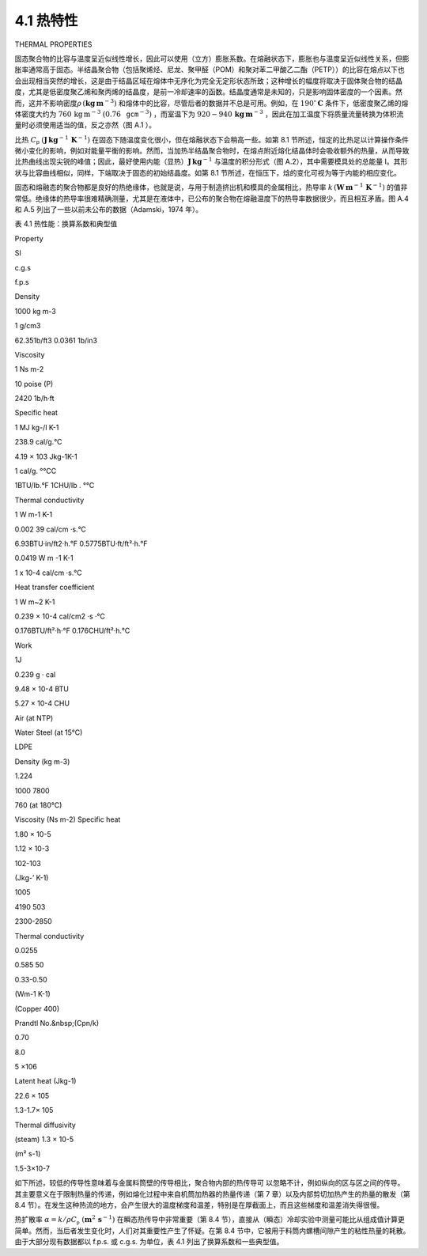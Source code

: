 ===========
4.1 热特性
===========

THERMAL PROPERTIES

固态聚合物的比容与温度呈近似线性增长，因此可以使用（立方）膨胀系数。在熔融状态下，膨胀也与温度呈近似线性关系，但膨胀率通常高于固态。半结晶聚合物（包括聚烯烃、尼龙、聚甲醛（POM）和聚对苯二甲酸乙二酯（PETP））的比容在熔点以下也会出现相当突然的增长，这是由于结晶区域在熔体中无序化为完全无定形状态所致；这种增长的幅度将取决于固体聚合物的结晶度，尤其是低密度聚乙烯和聚丙烯的结晶度，是前一冷却速率的函数。结晶度通常是未知的，只是影响固体密度的一个因素。然而，这并不影响密度\ :math:`\rho\,(\mathbf{k}\mathbf{g}\,\mathbf{m}^{-3})`
和熔体中的比容，尽管后者的数据并不总是可用。例如，在
:math:`190^{\circ}\mathbf{C}` 条件下，低密度聚乙烯的熔体密度大约为
:math:`760\,\mathrm{kg}\,\mathrm{m}^{-3}`
:math:`(0.76\,\mathtt{g c m}^{-3})` ，而室温下为
:math:`920{-}940\,\mathbf{kg}\,\mathbf{m}^{-3}`
，因此在加工温度下将质量流量转换为体积流量时必须使用适当的值，反之亦然（图
A.1 ）。

比热 :math:`C_{\mathsf{p}}`
:math:`(\mathbf{J}\,\mathbf{kg}^{-1}\,\mathbf{K}^{-1})`
在固态下随温度变化很小，但在熔融状态下会稍高一些。如第 8.1
节所述，恒定的比热足以计算操作条件微小变化的影响，例如对能量平衡的影响。然而，当加热半结晶聚合物时，在熔点附近熔化结晶体时会吸收额外的热量，从而导致比热曲线出现尖锐的峰值；因此，最好使用内能（显热）\ :math:`\mathbf{J}\,\mathbf{kg}^{-1}`
与温度的积分形式（图 A.2），其中需要模具处的总能量
I。其形状与比容曲线相似，同样，下端取决于固态的初始结晶度。如第 8.1
节所述，在恒压下，焓的变化可视为等于内能的相应变化。

固态和熔融态的聚合物都是良好的热绝缘体，也就是说，与用于制造挤出机和模具的金属相比，热导率
:math:`k\,(\mathbf{W}\,\mathbf{m}^{-1}\,\mathbf{K}^{-1})`
的值非常低。绝缘体的热导率很难精确测量，尤其是在液体中，已公布的聚合物在熔融温度下的热导率数据很少，而且相互矛盾。图
A.4 和 A.5 列出了一些以前未公布的数据（Adamski，1974 年）。

表 4.1 热性能：换算系数和典型值

.. raw:: html

   

.. raw:: html

   

.. raw:: html

   

.. raw:: html

   

.. raw:: html

   

.. raw:: html

   

.. raw:: html

   

.. raw:: html

   

.. raw:: html

   

.. raw:: html

   

.. raw:: html

   

.. raw:: html

   

.. raw:: html

   

.. raw:: html

   

.. raw:: html

   

.. raw:: html

   

.. raw:: html

   

.. raw:: html

   

.. raw:: html

   

.. raw:: html

   

.. raw:: html

   

.. raw:: html

   

.. raw:: html

   

.. raw:: html

   

.. raw:: html

   

.. raw:: html

   

.. raw:: html

   

.. raw:: html

   

.. raw:: html

   

.. raw:: html

   

.. raw:: html

   

.. raw:: html

   

.. raw:: html

   

.. raw:: html

   

.. raw:: html

   

.. raw:: html

   

.. raw:: html

   

.. raw:: html

   

.. raw:: html

   

.. raw:: html

   

.. raw:: html

   

.. raw:: html

   

.. raw:: html

   

.. raw:: html

   

.. raw:: html

   

.. raw:: html

   

.. raw:: html

   

.. raw:: html

   

.. raw:: html

   

.. raw:: html

   

.. raw:: html

   

.. raw:: html

   

.. raw:: html

   

.. raw:: html

   

.. raw:: html

   

.. raw:: html

   

.. raw:: html

   

.. raw:: html

   

.. raw:: html

   

.. raw:: html

   

.. raw:: html

   

.. raw:: html

   

.. raw:: html

   

.. raw:: html

   

.. raw:: html

   

.. raw:: html

   

.. raw:: html

   

.. raw:: html

   

.. raw:: html

   

.. raw:: html

   

.. raw:: html

   

.. raw:: html

   

.. raw:: html

   

.. raw:: html

   

.. raw:: html

   

.. raw:: html

   

.. raw:: html

   

.. raw:: html

   

.. raw:: html

   

.. raw:: html

   

.. raw:: html

   

.. raw:: html

   

.. raw:: html

   

.. raw:: html

   

.. raw:: html

   

.. raw:: html

   

.. raw:: html

   

.. raw:: html

   

.. raw:: html

   

.. raw:: html

   

.. raw:: html

   

.. raw:: html

   

.. raw:: html

   

.. raw:: html

   

.. raw:: html

   

.. raw:: html

   

.. raw:: html

   

.. raw:: html

   

.. raw:: html

   

.. raw:: html

   

.. raw:: html

   

.. raw:: html

   

.. raw:: html

   

.. raw:: html

   

.. raw:: html

   

.. raw:: html

   

.. raw:: html

   

.. raw:: html

   

.. raw:: html

   

.. raw:: html

   

.. raw:: html

   

.. raw:: html

   

.. raw:: html

   

.. raw:: html

   

.. raw:: html

   

.. raw:: html

   

.. raw:: html

   

.. raw:: html

   

.. raw:: html

   

.. raw:: html

   

.. raw:: html

   

.. raw:: html

   

.. raw:: html

   

.. raw:: html

   <table><tbody><tr><td>

Property

.. raw:: html

   </td><td>

SI

.. raw:: html

   </td><td>

c.g.s

.. raw:: html

   </td><td>

f.p.s

.. raw:: html

   </td></tr><tr><td>

Density

.. raw:: html

   </td><td>

1000 kg m-3

.. raw:: html

   </td><td>

1 g/cm3

.. raw:: html

   </td><td>

62.351b/ft3 0.0361 1b/in3

.. raw:: html

   </td></tr><tr><td>

Viscosity

.. raw:: html

   </td><td>

1 Ns m-2

.. raw:: html

   </td><td>

10 poise (P)

.. raw:: html

   </td><td>

2420 1b/h·ft

.. raw:: html

   </td></tr><tr><td>

Specific heat

.. raw:: html

   </td><td>

1 MJ kg-/l K-1

.. raw:: html

   </td><td>

238.9 cal/g.°C

.. raw:: html

   </td><td>

.. raw:: html

   </td></tr><tr><td>

.. raw:: html

   </td><td>

4.19 × 103 Jkg-1K-1

.. raw:: html

   </td><td>

1 cal/g. °℃C

.. raw:: html

   </td><td>

1BTU/Ib.°F 1CHU/Ib . °℃

.. raw:: html

   </td></tr><tr><td>

Thermal conductivity

.. raw:: html

   </td><td>

1 W m-1 K-1

.. raw:: html

   </td><td>

0.002 39 cal/cm ·s.°C

.. raw:: html

   </td><td>

6.93BTU·in/ft2·h.°F 0.5775BTU·ft/ft²·h.°F

.. raw:: html

   </td></tr><tr><td>

.. raw:: html

   </td><td>

0.0419 W m -1 K-1

.. raw:: html

   </td><td>

1 x 10-4 cal/cm ·s.°C

.. raw:: html

   </td><td>

.. raw:: html

   </td></tr><tr><td>

Heat transfer coefficient

.. raw:: html

   </td><td>

1 W m~2 K-1

.. raw:: html

   </td><td>

0.239 × 10-4 cal/cm2 ·s ·°C

.. raw:: html

   </td><td>

0.176BTU/ft²·h·°F 0.176CHU/ft²·h.°C

.. raw:: html

   </td></tr><tr><td>

Work

.. raw:: html

   </td><td>

1J

.. raw:: html

   </td><td>

0.239 g · cal

.. raw:: html

   </td><td>

9.48 × 10-4 BTU

.. raw:: html

   </td></tr><tr><td>

.. raw:: html

   </td><td>

.. raw:: html

   </td><td>

.. raw:: html

   </td><td>

5.27 × 10-4 CHU

.. raw:: html

   </td></tr><tr><td>

.. raw:: html

   </td><td>

Air (at NTP)

.. raw:: html

   </td><td>

Water Steel (at 15°C)

.. raw:: html

   </td><td>

LDPE

.. raw:: html

   </td></tr><tr><td>

Density (kg m-3)

.. raw:: html

   </td><td>

1.224

.. raw:: html

   </td><td>

1000 7800

.. raw:: html

   </td><td>

760 (at 180°C)

.. raw:: html

   </td></tr><tr><td>

Viscosity (Ns m-2) Specific heat

.. raw:: html

   </td><td>

1.80 × 10-5

.. raw:: html

   </td><td>

1.12 × 10-3

.. raw:: html

   </td><td>

102-103

.. raw:: html

   </td></tr><tr><td>

(Jkg-’ K-1)

.. raw:: html

   </td><td>

1005

.. raw:: html

   </td><td>

4190 503

.. raw:: html

   </td><td>

2300-2850

.. raw:: html

   </td></tr><tr><td>

Thermal conductivity

.. raw:: html

   </td><td>

0.0255

.. raw:: html

   </td><td>

0.585 50

.. raw:: html

   </td><td>

0.33-0.50

.. raw:: html

   </td></tr><tr><td>

(Wm-1 K-1)

.. raw:: html

   </td><td>

.. raw:: html

   </td><td>

(Copper 400)

.. raw:: html

   </td><td>

.. raw:: html

   </td></tr><tr><td>

Prandtl No.&nbsp;(Cpn/k)

.. raw:: html

   </td><td>

0.70

.. raw:: html

   </td><td>

8.0

.. raw:: html

   </td><td>

5 ×106

.. raw:: html

   </td></tr><tr><td>

Latent heat (Jkg-1)

.. raw:: html

   </td><td>

.. raw:: html

   </td><td>

22.6 × 105

.. raw:: html

   </td><td>

1.3-1.7× 105

.. raw:: html

   </td></tr><tr><td>

Thermal diffusivity

.. raw:: html

   </td><td>

.. raw:: html

   </td><td>

(steam) 1.3 × 10-5

.. raw:: html

   </td><td>

.. raw:: html

   </td></tr><tr><td>

(m² s-1)

.. raw:: html

   </td><td>

.. raw:: html

   </td><td>

.. raw:: html

   </td><td>

1.5-3×10-7

.. raw:: html

   </td></tr></tbody></table>

.. raw:: html

   

.. raw:: html

   

如下所述，较低的传导性意味着与金属料筒壁的传导相比，聚合物内部的热传导可
以忽略不计，例如纵向的区与区之间的传导。其主要意义在于限制热量的传递，例如熔化过程中来自机筒加热器的热量传递（第
7 章）以及内部剪切加热产生的热量的散发（第 8.4
节）。在发生这种热流的地方，会产生很大的温度梯度和温差，特别是在厚截面上，而且这些梯度和温差消失得很慢。

热扩散率
:math:`\alpha=k/\rho C_{\mathfrak{p}}\,\,(\mathbf{m}^{2}\,\mathbf{s}^{-1})`
在瞬态热传导中非常重要（第 8.4
节），直接从（瞬态）冷却实验中测量可能比从组成值计算更简单。然而，当后者发生变化时，人们对其重要性产生了怀疑。在第
8.4
节中，它被用于料筒内螺槽间隙产生的粘性热量的耗散。由于大部分现有数据都以
f.p.s. 或 c.g.s. 为单位，表 4.1 列出了换算系数和一些典型值。
